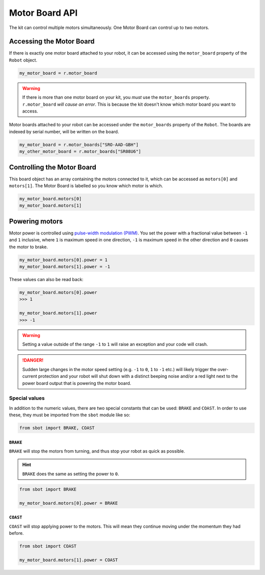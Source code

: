 Motor Board API
===============

The kit can control multiple motors simultaneously. One Motor Board can
control up to two motors.

Accessing the Motor Board
-------------------------

If there is exactly one motor board attached to your robot, it can be accessed 
using the ``motor_board`` property of the ``Robot`` object.

.. code:: python

   my_motor_board = r.motor_board

.. Warning:: If there is more than one motor board on your kit, you *must* use the
  ``motor_boards`` property. ``r.motor_board`` *will cause an error*. This is because 
  the kit doesn't know which motor board you want to access.

Motor boards attached to your robot can be accessed under the ``motor_boards`` 
property of the ``Robot``. The boards are indexed by serial number, will be written on the board.

.. code:: python
  
  my_motor_board = r.motor_boards["SRO-AAD-GBH"]
  my_other_motor_board = r.motor_boards["SR08U6"]

Controlling the Motor Board
---------------------------

This board object has an array containing the motors connected to it,
which can be accessed as ``motors[0]`` and ``motors[1]``. The Motor Board is labelled so you know which
motor is which.

.. code:: python

   my_motor_board.motors[0]
   my_motor_board.motors[1]

Powering motors
---------------

Motor power is controlled using `pulse-width modulation
(PWM) <https://en.wikipedia.org/wiki/Pulse-width_modulation>`__. You set
the power with a fractional value between ``-1`` and ``1`` inclusive,
where ``1`` is maximum speed in one direction, ``-1`` is maximum speed
in the other direction and ``0`` causes the motor to brake.

.. code:: python

   my_motor_board.motors[0].power = 1
   my_motor_board.motors[1].power = -1

These values can also be read back:

.. code:: python

   my_motor_board.motors[0].power
   >>> 1

   my_motor_board.motors[1].power
   >>> -1

.. Warning:: Setting a value outside of the range ``-1`` to
   ``1`` will raise an exception and your code will crash.

.. Danger:: Sudden large changes in the motor speed setting
   (e.g. ``-1`` to ``0``, ``1`` to ``-1`` etc.) will likely trigger the
   over-current protection and your robot will shut down with a distinct beeping
   noise and/or a red light next to the power board output that is powering
   the motor board.

Special values
~~~~~~~~~~~~~~

In addition to the numeric values, there are two special constants that
can be used: ``BRAKE`` and ``COAST``. In order to use these, they must
be imported from the ``sbot`` module like so:

.. code:: python

   from sbot import BRAKE, COAST

``BRAKE``
^^^^^^^^^

``BRAKE`` will stop the motors from turning, and thus stop your robot as
quick as possible.

.. Hint:: ``BRAKE`` does the same as setting the power to ``0``.

.. code:: python

   from sbot import BRAKE

   my_motor_board.motors[0].power = BRAKE

``COAST``
^^^^^^^^^

``COAST`` will stop applying power to the motors. This will mean they
continue moving under the momentum they had before.

.. code:: python

   from sbot import COAST

   my_motor_board.motors[1].power = COAST
